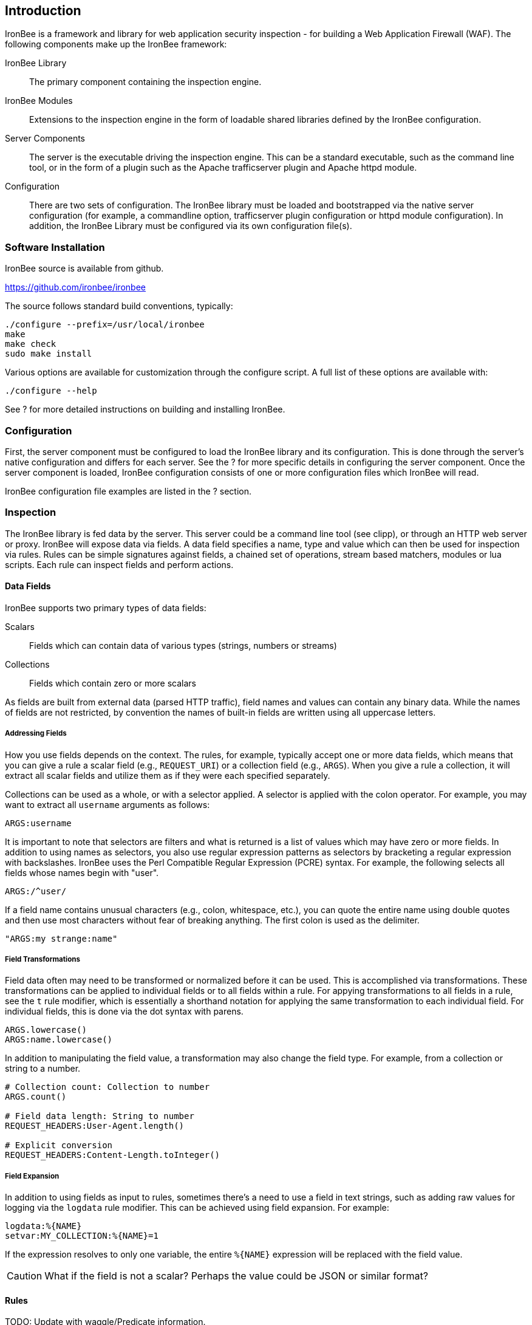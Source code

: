 Introduction
------------

IronBee is a framework and library for web application security
inspection - for building a Web Application Firewall (WAF). The
following components make up the IronBee framework:

IronBee Library::

  The primary component containing the inspection engine.

IronBee Modules::

  Extensions to the inspection engine in the form of loadable
  shared libraries defined by the IronBee configuration.

Server Components::

  The server is the executable driving the inspection engine. This
  can be a standard executable, such as the command line tool, or
  in the form of a plugin such as the Apache trafficserver plugin
  and Apache httpd module.

Configuration::

  There are two sets of configuration. The IronBee
  library must be loaded and bootstrapped via the native server
  configuration (for example, a commandline option, trafficserver
  plugin configuration or httpd module configuration). In addition,
  the IronBee Library must be configured via its own configuration
  file(s).

Software Installation
~~~~~~~~~~~~~~~~~~~~~

IronBee source is available from github.

https://github.com/ironbee/ironbee

The source follows standard build conventions, typically:

---------------------------------------
./configure --prefix=/usr/local/ironbee
make
make check
sudo make install
---------------------------------------

Various options are available for customization through the configure
script. A full list of these options are available with:

------------------
./configure --help
------------------

See ? for more detailed instructions on building and installing IronBee.

Configuration
~~~~~~~~~~~~~

First, the server component must be configured to load the IronBee
library and its configuration. This is done through the server's native
configuration and differs for each server. See the ? for more specific
details in configuring the server component. Once the server component
is loaded, IronBee configuration consists of one or more configuration
files which IronBee will read.

IronBee configuration file examples are listed in the ? section.

Inspection
~~~~~~~~~~

The IronBee library is fed data by the server. This server could be a
command line tool (see clipp), or through an HTTP web server or proxy.
IronBee will expose data via fields. A data field specifies a name, type
and value which can then be used for inspection via rules. Rules can be
simple signatures against fields, a chained set of operations, stream
based matchers, modules or lua scripts. Each rule can inspect
fields and perform actions.

Data Fields
^^^^^^^^^^^

IronBee supports two primary types of data fields:

Scalars::

  Fields which can contain data of various types (strings, numbers
or streams)

Collections::

  Fields which contain zero or more scalars

As fields are built from external data (parsed HTTP traffic), field
names and values can contain any binary data. While the names of fields
are not restricted, by convention the names of built-in fields are
written using all uppercase letters.

Addressing Fields
+++++++++++++++++

How you use fields depends on the context. The rules, for example,
typically accept one or more data fields, which means that you can give
a rule a scalar field (e.g., `REQUEST_URI`) or a collection field (e.g.,
`ARGS`). When you give a rule a collection, it will extract all scalar
fields and utilize them as if they were each specified separately.

Collections can be used as a whole, or with a selector applied. A
selector is applied with the colon operator. For example, you may want
to extract all `username` arguments as follows:

-------------
ARGS:username
-------------

It is important to note that selectors are filters and what is returned
is a list of values which may have zero or more fields. In addition to
using names as selectors, you also use regular expression patterns as
selectors by bracketing a regular expression with backslashes. IronBee
uses the Perl Compatible Regular Expression (PCRE) syntax. For example,
the following selects all fields whose names begin with "+user+".

------------
ARGS:/^user/
------------

If a field name contains unusual characters (e.g., colon, whitespace,
etc.), you can quote the entire name using double quotes and then use
most characters without fear of breaking anything. The first colon is
used as the delimiter.

----------------------
"ARGS:my strange:name"
----------------------

Field Transformations
+++++++++++++++++++++

Field data often may need to be transformed or normalized before it can
be used. This is accomplished via transformations. These transformations
can be applied to individual fields or to all fields within a rule. For
appying transformations to all fields in a rule, see the `t` rule
modifier, which is essentially a shorthand notation for applying the
same transformation to each individual field. For individual fields,
this is done via the dot syntax with parens.

---------------------
ARGS.lowercase()
ARGS:name.lowercase()
---------------------

In addition to manipulating the field value, a transformation may also
change the field type. For example, from a collection or string to a
number.

------------------------------------------
# Collection count: Collection to number
ARGS.count()

# Field data length: String to number
REQUEST_HEADERS:User-Agent.length()

# Explicit conversion
REQUEST_HEADERS:Content-Length.toInteger()
------------------------------------------

Field Expansion
+++++++++++++++

In addition to using fields as input to rules, sometimes there's a need
to use a field in text strings, such as adding raw values for logging
via the `logdata` rule modifier. This can be achieved using field
expansion. For example:

------------------------------
logdata:%{NAME}
setvar:MY_COLLECTION:%{NAME}=1
------------------------------

If the expression resolves to only one variable, the entire `%{NAME}`
expression will be replaced with the field value.

CAUTION: What if the field is not a scalar? Perhaps the value could be JSON or
similar format?

Rules
^^^^^

TODO: Update with waggle/Predicate information.

IronBee currently defines three types of rules. There is a basic pattern
matching rule language, a more limited streaming version of the pattern
matching rule language, as well as the ability to specify more complex
rules which syntax is processed external to the configuration file.
Currently the only external rule type is via the Lua scripting language,
but more may be handled in the future. In addition to external rules,
the rule processing engine and configuration syntax are decoupled,
allowing modules to be developed to provide alternate custom rules which
interact with the same rule execution engine.

Basic Matching Rules
++++++++++++++++++++

Basic matching rules are configured via the `Rule` directive. These
rules include a list of fields containing the data to be inspected, an
operator with parameter to perform the inspection, and modifiers which
specify metadata attributes as well as any actions to be taken.

----------------------------------------------------------------------------------------
Rule REQUEST_HEADERS ARGS @rx "Some.*Pattern" id:1 rev:1 phase:REQUEST event block:phase
----------------------------------------------------------------------------------------

Basic matching rules will iterate through the list of fields (and
sub-fields within collections), executing the specified operator and
performing any required actions. Currently, the order in which the rule
executes depends on both the specified phase as well as the order in
which the rule is specified in the configuration.

The phase information, assigned to the rule via the phase modifier,
determines when a rule will run within transaction lifecycle. Within a
phase, configuration determines how rules are ordered. When a rule is
read from the configuration files, it is appended to the list of rules
in the desired phase. At run-time, the engine will process all of the
rules one by one until interrupted.

Stream Matching Rules
+++++++++++++++++++++

While the basic matching rules are quite flexible, they are limited to
executing only once in the given phase. With this limitation, you can
only inspect data that is available at the time of execution. To do this
effectively, the data must be buffered so that it can all be inspected
in a single pass. Streaming inspection allows you to avoid buffering
potentially large amounts of data by inspecting the data in smaller
chunks. With this, however, comes restrictions.

The StreamInspect directive allows inspecting a limited set of fields
(currently only the raw request and response bodies as of version 0.7)
in smaller chunks as the data arrives. Instead of the rule executing
only a single time, it may instead execute many times - once for each
chunk of data. Because of this, stream based rules do not have a phase
associated with them. In addition to this difference from the basic
matching rules, stream based rules cannot (currently) be transformed and
allow only a limited set of operators (currently `dfa`, `ee_match_any`
as of version 0.8).

-----------------------------------------------------------------------------------------------------------
StreamInspect REQUEST_BODY_STREAM @dfa "(?i)Content-Disposition(?:[^\r\n]*)attachment|form-data|filename" \
    id:1 rev:1 "msg:Possible file upload" event
-----------------------------------------------------------------------------------------------------------

External Rules
++++++++++++++

TODO: Deprecate this in favor of Lua modules?

Due to the simple rule syntax and confines of the configuration
language, both basic and stream matching rules only allow for simple
matching logic. Some more advanced logic can be obtained through
features such as rule chaining, however when more control is required,
external rules are available. External rules refer to a rule defined
externally to the configuration and can thus be much more expressive.
Currently the Lua scripting language is available through external rules
via the `RuleExt` directive, which refers to an external lua script.

-------------------------------------------------------
RuleExt lua:example.lua id:1 rev:1 phase:REQUEST_HEADER
-------------------------------------------------------

--------------------------------------------------------
-- example.lua
local ib = ...

-- This must be defined before assignment
-- so that the self-recursive call uses
-- the local variable instead of a global.
local printValues
local k
local v

-- Create a local function for printing values
printValues = function(name,value)
  if value then
    if type(value) == 'table' then
      -- Print the table.
      for k,v in pairs(value) do
        printValues(name.."."..k, v)
      end
    else
      ib:logInfo(name.."="..value)
    end
  end
end

-- Create a local function to fetch/print fields
local fieldPrint = function(name)
  printValues(name, ib:get(name))
end

-- Print out all the available fields
for k,v in pairs(ib:getFieldList()) do
  fieldPrint(v)
end

-- Return the result (0:FALSE 1:TRUE) to the rule engine
return 0
--------------------------------------------------------

Common Rule Components
++++++++++++++++++++++

Most rules share a common set of metadata attributes and modifiers.

Metadata::
  Rule metadata is specified using the following modifiers.

  id;;
    Globally unique identifier, in the form
  `vendorPrefix/vendorRuleId`. It is recommended that all rule IDs within
  a set have at least a common prefix. Additionally, you are encouraged to
  further delimit by category or type. For example: `qualys/sqli/5`.
  
  rev;;
    Revision, which is used to differentiate between two versions
  of the same rule; it defaults to 1 if not specified.
  
  msg;;
    Message that will be used when the rule triggers. Rules that
  generate events must define a message.
  
  tag;;
    Assigns one or more tags to the rule; tags are used to
  classify rules and events (as events inherit all tags from the rule that
  generates them).
  
  phase;;
    Determines when the rule will run (Not available in
  streaming rules as these are triggered on new data)
  
  severity;;
    Determines the seriousness of the finding (0-100)
  
  confidence;;
    Determines the confidence the rule has in its logic
  (0-100)
  
Events
^^^^^^

During a transaction, one or more events may be generated (see the
`event` action). Each event has the following attributes - many of which
are modified by the rule metadata.

Event ID::
  Uniquely generated (for the transaction) event identifier

Event Type::
  Type of event. Currently this is one of:

  Observation;;
    An event which may contribute to a further decision.

  Alert;;
    An event which denotes the transaction should be logged.

Rule ID::
  The rule which created the event, if it was generated by a rule.

Field(s)::
  A optional list of inspected fields which contributed to the event.

Tag(s)::
  An optional list of tags used to classify the event.

Data::
  Arbitrary data associated with the event. This is to be treated as
  opaque and will be accompanied with a length in bytes.

Message::
  A text message associated with the event.

Confidence::
  A positive integer value ranging from 0-100 denoting the percent of
  confidence that the event is accurate.

Severity::
  A positive integer value ranging from 0-100 denoting the severity
  (weight) that this event may pose if accurate.

Recommended Action::
  The event creator is recommending an action to be taken. This is
  currently one of:

  Log;;
    Log the transaction.

  Block;;
    Block the transaction.

  Ignore;;
    Allow the transaction without further inspection.

  Allow;;
    Allow the transaction, but continue inspecting.

Suppression::
  Denotes the event should be suppressed and for what reason. Currently
  this is one of:

  None;;
    The event is not to be suppressed.

  False Positive;;
    The event was determined to be a false positive.

  Replaced;;
    The event was replace with a later event.

  Incomplete;;
    The event may contain incomplete information or be based off of
    incomplete information.

  Other;;
    The event was supressed for an unspecified reason.

Request and Response Body Handling
^^^^^^^^^^^^^^^^^^^^^^^^^^^^^^^^^^

Request and response headers are generally limited in size and thus easy
to handle. This is especially true in a proxy deployment, where
buffering is possible. Proxies will typically cache request and response
headers, making it easy to perform inspection and reliably block when
necessary.

The situation is different with request and response bodies, which can
be quite big. For example, request bodies may carry one or more files;
response bodies too often deliver files, and some HTML responses can get
quite big too. Even when sites do not normally have large request
bodies, they are under the control of attackers, and they may
intentionally submit large amounts of data in an effort to bypass
inspection.

TODO: Go more into inspection and buffering options.

Let's look at what might be of interest here:

Inspection::
  Do we want to inspect a particular request or response body? Whereas
  it would be rare not to want inspect a request body, it's quite common
  with response bodies, because many carry static files and images. We
  can decide by looking at the `Content-Type` header.

Processing::
  After we decide to inspect a body, we need to determine how to process
  it, after which inspection can take place. It's only in the simplest
  case, when the body is treated as a continuous stream of bytes, is
  that no processing is needed. Content types such as
  `application/x-www-form-urlencoded` and `multipart/form-data` must be
  parsed before fine-grained analysis can be undertaken. In many cases
  we may need to process a body in more than one way to support all the
  desired approaches to analysis.

Buffering::
  Reliable blocking is possible only when all of the data is buffered:
  accumulate the entire request (or response) until the inspection is
  complete, and then you release it all once. Blocking without buffering
  can be effective, but such approach is susceptible to evasion in edge
  cases. The comfort of reliable blocking comes at a price. End user
  performance may degrade, because rather than receiving data as it
  becomes available, the proxy must wait to receive the last byte of the
  data to let it through. In some cases (e.g., WebSockets) there is an
  expectation that chunks of data travel across the wire without delay.
  And, of course, buffering increases memory consumption required for
  inspection.

Logging::
  Finally, we wish to be able to log entire transaction for
  post-processing or evidence. This is easy to do when all of data is
  buffered, but it should also be possible even when buffering is not
  enabled.

Request body processing
+++++++++++++++++++++++

IronBee comes with built-in logic that controls the default handling of
request body data. It will correctly handle
`application/x-www-form-urlencoded` and `multipart/form-data` requests.
Other formats will be added as needed.
